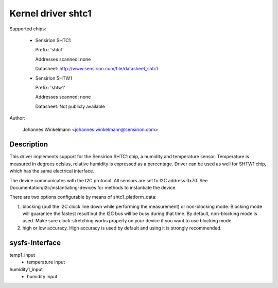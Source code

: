 Kernel driver shtc1
===================

Supported chips:

  * Sensirion SHTC1

    Prefix: 'shtc1'

    Addresses scanned: none

    Datasheet: http://www.sensirion.com/file/datasheet_shtc1



  * Sensirion SHTW1

    Prefix: 'shtw1'

    Addresses scanned: none

    Datasheet: Not publicly available



Author:

  Johannes Winkelmann <johannes.winkelmann@sensirion.com>

Description
-----------

This driver implements support for the Sensirion SHTC1 chip, a humidity and
temperature sensor. Temperature is measured in degrees celsius, relative
humidity is expressed as a percentage. Driver can be used as well for SHTW1
chip, which has the same electrical interface.

The device communicates with the I2C protocol. All sensors are set to I2C
address 0x70. See Documentation/i2c/instantiating-devices for methods to
instantiate the device.

There are two options configurable by means of shtc1_platform_data:

1. blocking (pull the I2C clock line down while performing the measurement) or
   non-blocking mode. Blocking mode will guarantee the fastest result but
   the I2C bus will be busy during that time. By default, non-blocking mode
   is used. Make sure clock-stretching works properly on your device if you
   want to use blocking mode.
2. high or low accuracy. High accuracy is used by default and using it is
   strongly recommended.

sysfs-Interface
---------------

temp1_input
	- temperature input
humidity1_input
	- humidity input
